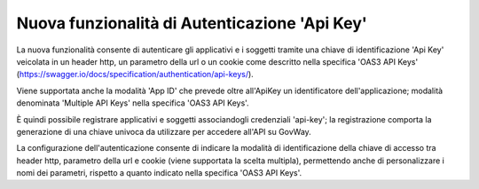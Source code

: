 Nuova funzionalità di Autenticazione 'Api Key'
----------------------------------------------

La nuova funzionalità consente di autenticare gli applicativi e i
soggetti tramite una chiave di identificazione 'Api Key' veicolata in
un header http, un parametro della url o un cookie come descritto
nella specifica 'OAS3 API Keys'
(https://swagger.io/docs/specification/authentication/api-keys/).

Viene supportata anche la modalità 'App ID' che prevede oltre
all'ApiKey un identificatore dell'applicazione; modalità denominata
'Multiple API Keys' nella specifica 'OAS3 API Keys'.

È quindi possibile registrare applicativi e soggetti associandogli
credenziali 'api-key'; la registrazione comporta la generazione di una
chiave univoca da utilizzare per accedere all'API su GovWay.

La configurazione dell'autenticazione consente di indicare la modalità
di identificazione della chiave di accesso tra header http,
parametro della url e cookie (viene supportata la scelta multipla),
permettendo anche di personalizzare i nomi dei parametri, rispetto a quanto
indicato nella specifica 'OAS3 API Keys'.
